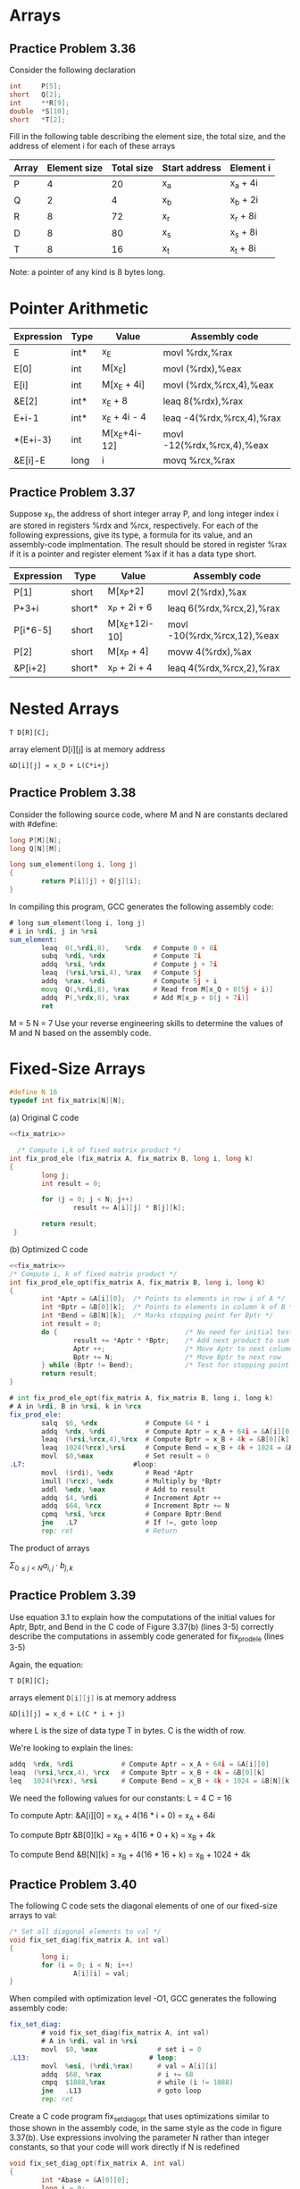 * Arrays

** Practice Problem 3.36

Consider the following declaration

#+begin_src C
  int     P[5];
  short   Q[2];
  int     **R[9];
  double  *S[10];
  short   *T[2];
#+end_src

Fill in the following table describing the element size, the total size,
and the address of element i for each of these arrays

| Array | Element size | Total size | Start address | Element i |
|-------+--------------+------------+---------------+-----------|
| P     |            4 |         20 | x_a           | x_a + 4i  |
| Q     |            2 |          4 | x_b           | x_b + 2i  |
| R     |            8 |         72 | x_r           | x_r + 8i  |
| D     |            8 |         80 | x_s           | x_s + 8i  |
| T     |            8 |         16 | x_t           | x_t + 8i  |

Note: a pointer of any kind is 8 bytes long.

* Pointer Arithmetic

| Expression | Type | Value        | Assembly code              |
|------------+------+--------------+----------------------------|
| E          | int* | x_E          | movl %rdx,%rax             |
| E[0]       | int  | M[x_E]       | movl (%rdx),%eax           |
| E[i]       | int  | M[x_E + 4i]  | movl (%rdx,%rcx,4),%eax    |
| &E[2]      | int* | x_E + 8      | leaq 8(%rdx),%rax          |
| E+i-1      | int* | x_E + 4i - 4 | leaq -4(%rdx,%rcx,4),%rax  |
| *(E+i-3)   | int  | M[x_E+4i-12] | movl -12(%rdx,%rcx,4),%eax |
| &E[i]-E    | long | i            | movq %rcx,%rax             |

** Practice Problem 3.37
Suppose x_P, the address of short integer array P, and long integer
index i are stored in registers %rdx and %rcx, respectively. For each
of the following expressions, give its type, a formula for its value, and
an assembly-code implmentation. The result should be stored in register
%rax if it is a pointer and register element %ax if it has a data type
short.

| Expression | Type   | Value         | Assembly code               |
|------------+--------+---------------+-----------------------------|
| P[1]       | short  | M[x_P+2]      | movl 2(%rdx),%ax            |
| P+3+i      | short* | x_P + 2i + 6  | leaq 6(%rdx,%rcx,2),%rax    |
| P[i*6-5]   | short  | M[x_E+12i-10] | movl -10(%rdx,%rcx,12),%eax |
| P[2]       | short  | M[x_P + 4]    | movw 4(%rdx),%ax            |
| &P[i+2]    | short* | x_P + 2i + 4  | leaq 4(%rdx,%rcx,2),%rax    |

* Nested Arrays

#+begin_src 
T D[R][C];
#+end_src

array element D[i][j] is at memory address

#+name: equation 3.1
#+begin_src
  &D[i][j] = x_D + L(C*i+j)
#+end_src


** Practice Problem 3.38

Consider the following source code, where M and N are constants declared with
#define:

#+begin_src C
    long P[M][N];
    long Q[N][M];

    long sum_element(long i, long j)
    {
            return P[i][j] + Q[j][i];
    }
#+end_src

In compiling this program, GCC generates the following assembly code:

#+begin_src asm
  # long sum_element(long i, long j)
  # i in %rdi, j in %rsi
  sum_element:
          leaq  0(,%rdi,8),    %rdx   # Compute 0 + 8i
          subq  %rdi, %rdx            # Compute 7i
          addq  %rsi, %rdx            # Compute j + 7i 
          leaq  (%rsi,%rsi,4), %rax   # Compute 5j
          addq  %rax, %rdi            # Compute 5j + i
          movq  Q(,%rdi,8), %rax      # Read from M[x_Q + 8(5j + i)]
          addq  P(,%rdx,8), %rax      # Add M[x_p + 8(j + 7i)]
          ret
#+end_src

M = 5
N = 7
Use your reverse engineering skills to determine the values of M and N
based on the assembly code.


* Fixed-Size Arrays


#+name: fix_matrix
#+begin_src C :noweb yes
  #define N 16
  typedef int fix_matrix[N][N];
#+end_src


(a) Original C code
#+name: figure 3.37(a)
#+begin_src C :noweb yes
  <<fix_matrix>>

    /* Compute i,k of fixed matrix product */
  int fix_prod_ele (fix_matrix A, fix_matrix B, long i, long k)
  {
          long j;
          int result = 0;

          for (j = 0; j < N; j++)
                  result += A[i][j] * B[j][k];

          return result;
   }
#+end_src

(b) Optimized C code
#+name: figure 3.37(b)
#+begin_src C :noweb yes
  <<fix_matrix>>
  /* Compute i, k of fixed matrix product */
  int fix_prod_ele_opt(fix_matrix A, fix_matrix B, long i, long k)
  {
          int *Aptr = &A[i][0];  /* Points to elements in row i of A */
          int *Bptr = &B[0][k];  /* Points to elements in column k of B */
          int *Bend = &B[N][k];  /* Marks stopping point for Bptr */
          int result = 0;
          do {                                /* No need for initial test */
                  result += *Aptr * *Bptr;    /* Add next product to sum  */
                  Aptr ++;                    /* Move Aptr to next column */
                  Bptr += N;                  /* Move Bptr to next row    */
          } while (Bptr != Bend);             /* Test for stopping point  */
          return result;
  }
#+end_src

#+begin_src asm
  # int fix_prod_ele_opt(fix_matrix A, fix_matrix B, long i, long k)
  # A in %rdi, B in %rsi, k in %rcx
  fix_prod_ele:
          salq  $6, %rdx            # Compute 64 * i
          addq  %rdx, %rdi          # Compute Aptr = x_A + 64i = &A[i][0]
          leaq  (%rsi,%rcx,4),%rcx  # Compute Bptr = x_B + 4k = &B[0][k]
          leaq  1024(%rcx),%rsi     # Compute Bend = x_B + 4k + 1024 = &B[N][k]
          movl  $0,%eax             # Set result = 0
  .L7:                           #loop:
          movl  ($rdi), %edx        # Read *Aptr
          imull (%rcx), %edx        # Multiply by *Bptr
          addl  %edx, %eax          # Add to result
          addq  $4, %rdi            # Increment Aptr ++
          addq  $64, %rcx           # Increment Bptr += N
          cpmq  %rsi, %rcx          # Compare Bptr:Bend
          jne   .L7                 # If !=, goto loop
          rep; ret                  # Return
#+end_src


The product of arrays 

$\Sigma_{0 \leq j < N} a_{i,j} \cdot b_{j,k}$



** Practice Problem 3.39

Use equation 3.1 to explain how the computations of the initial values for
Aptr, Bptr, and Bend in the C code of Figure 3.37(b) (lines 3-5) correctly
describe the computations in assembly code generated for fix_prod_ele (lines 3-5)

Again, the equation:

#+begin_src
    T D[R][C];
#+end_src

arrays element src_C{D[i][j]} is at memory address

#+begin_src
  &D[i][j] = x_d + L(C * i + j)
#+end_src

where L is the size of data type T in bytes. C is the width of row.


We're looking to explain the lines:
#+begin_src asm
  addq  %rdx, %rdi            # Compute Aptr = x_A + 64i = &A[i][0]
  leaq  (%rsi,%rcx,4), %rcx   # Compute Bptr = x_B + 4k = &B[0][k]
  leq   1024(%rcx), %rsi      # Compute Bend = x_B + 4k + 1024 = &B[N][k]
#+end_src

We need the following values for our constants:
L = 4
C = 16

To compute Aptr:
&A[i][0] = x_A + 4(16 * i + 0) = x_A + 64i

To compute Bptr
&B[0][k] = x_B + 4(16 * 0 + k) = x_B + 4k

To compute Bend
&B[N][k] = x_B + 4(16 * 16 + k) = x_B + 1024 + 4k


** Practice Problem 3.40

The following C code sets the diagonal elements of one of our fixed-size
arrays to val:

#+begin_src C
  /* Set all diagonal elements to val */
  void fix_set_diag(fix_matrix A, int val)
  {
          long i;
          for (i = 0; i < N; i++)
                  A[i][i] = val;
  }
#+end_src

When compiled with optimization level -O1, GCC generates the following
assembly code:

#+begin_src asm
  fix_set_diag:
          # void fix_set_diag(fix_matrix A, int val)
          # A in %rdi, val in %rsi
          movl  $0, %eax               # set i = 0
  .L13:                              # loop:
          movl  %esi, (%rdi,%rax)      # val = A[i][i]
          addq  $68, %rax              # i += 68
          cmpq  $1088,%rax             # while (i != 1088)
          jne   .L13                   # goto loop
          rep; ret
#+end_src

Create a C code program fix_set_diag_opt that uses optimizations similar
to those shown in the assembly code, in the same style as the code in figure
3.37(b). Use expressions involving the parameter N rather than integer constants,
so that your code will work directly if N is redefined

#+begin_src C
  void fix_set_diag_opt(fix_matrix A, int val)
  {
          int *Abase = &A[0][0];
          long i = 0;
          long iend = N*(N+1);
          do {
                  Abase[i] = val;
                  i += (N+1);
          } while (i != iend);
   }

  }
#+end_src


Increments are going to be

Let's assume N = 3


Increments are 
0,
4*(3+1),
4*(6+2)

Note on the "magic numbers" 68 and 1088
The larger is definitely used in a test to see if we've reached that last column of the
last row. (/ 1088 64)17  (* 64 16)1024
